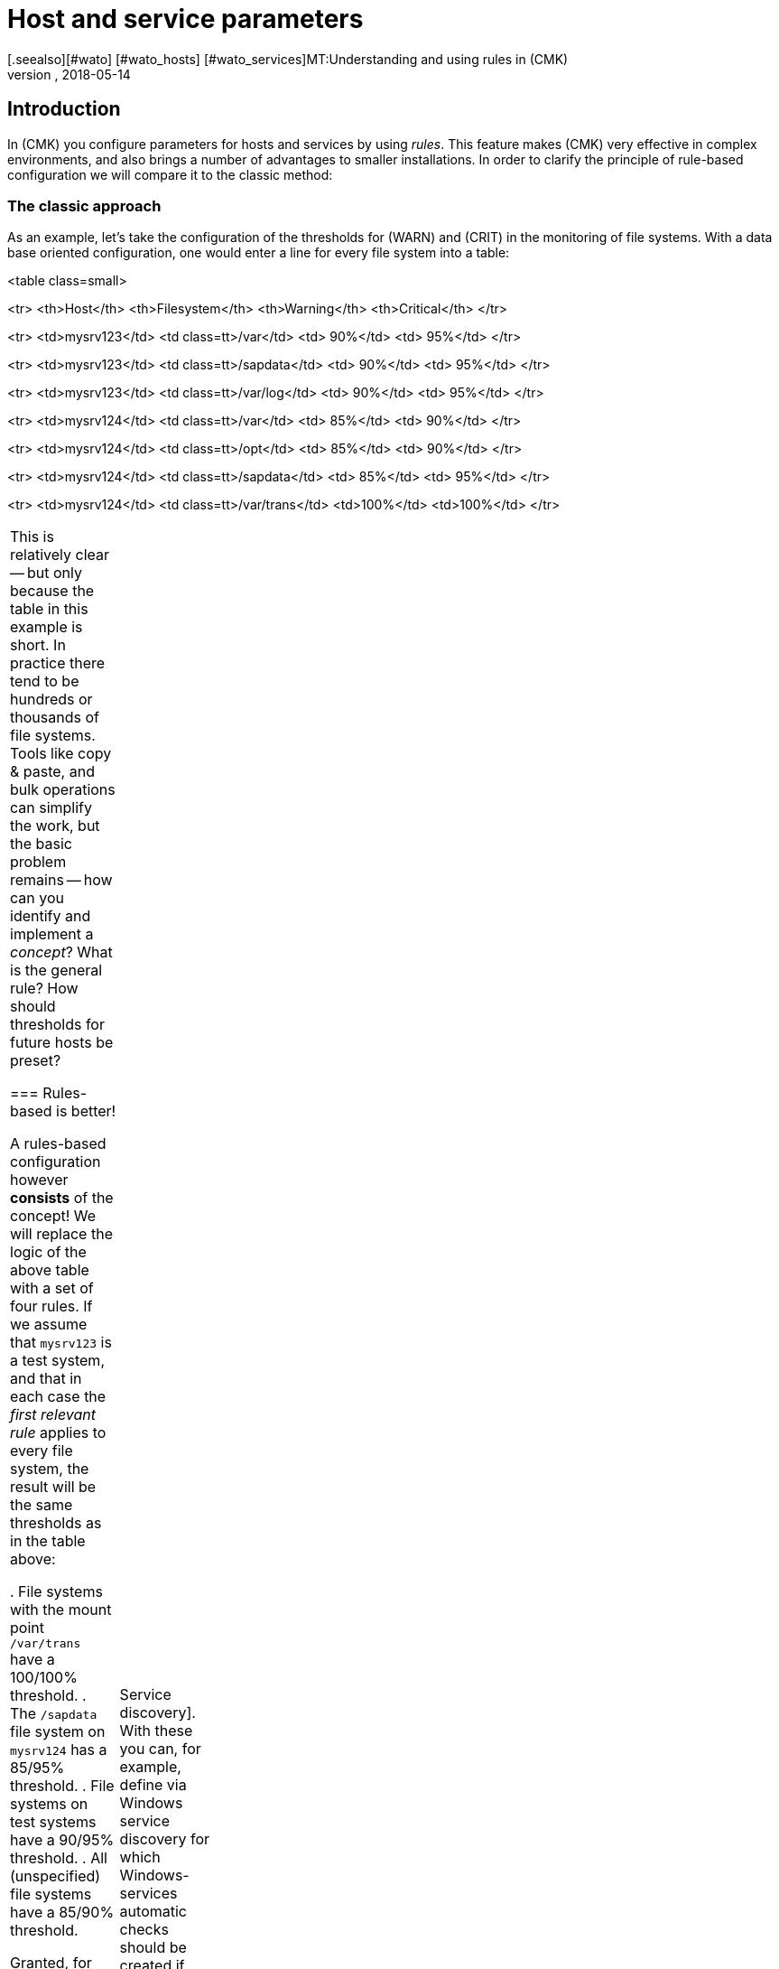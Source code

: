 = Host and service parameters
:revdate: 2018-05-14
[.seealso][#wato] [#wato_hosts] [#wato_services]MT:Understanding and using rules in (CMK)
MD:Rules in checkmk can be a template or an exception. This article describes the use of rules in detail, and how they are evaluated.


== Introduction

In (CMK) you configure parameters for hosts and services by using _rules_.
This feature makes (CMK) very effective in complex environments,
and also brings a number of advantages to smaller installations.
In order to clarify the principle of rule-based configuration we will compare it to the classic method:

=== The classic approach

As an example, let’s take the configuration of the thresholds for (WARN) and (CRIT) in the
monitoring of file systems. With a data base oriented configuration, one would enter a
line for every file system into a table:

<table class=small>

<tr>
<th>Host</th>
<th>Filesystem</th>
<th>Warning</th>
<th>Critical</th>
</tr>

<tr>
<td>mysrv123</td>
<td class=tt>/var</td>
<td>&nbsp;90%</td>
<td>&nbsp;95%</td>
</tr>

<tr>
<td>mysrv123</td>
<td class=tt>/sapdata</td>
<td>&nbsp;90%</td>
<td>&nbsp;95%</td>
</tr>

<tr>
<td>mysrv123</td>
<td class=tt>/var/log</td>
<td>&nbsp;90%</td>
<td>&nbsp;95%</td>
</tr>

<tr>
<td>mysrv124</td>
<td class=tt>/var</td>
<td>&nbsp;85%</td>
<td>&nbsp;90%</td>
</tr>

<tr>
<td>mysrv124</td>
<td class=tt>/opt</td>
<td>&nbsp;85%</td>
<td>&nbsp;90%</td>
</tr>

<tr>
<td>mysrv124</td>
<td class=tt>/sapdata</td>
<td>&nbsp;85%</td>
<td>&nbsp;95%</td>
</tr>

<tr>
<td>mysrv124</td>
<td class=tt>/var/trans</td>
<td>100%</td>
<td>100%</td>
</tr>

[cols=, ]
|===


This is relatively clear -- but only because the table in this example is short.
In practice there tend to be hundreds or thousands of file systems.
Tools like copy & paste, and bulk operations can simplify the work, but the basic problem remains --
how can you identify and implement a _concept_? What is the general rule?
How should thresholds for future hosts be preset?

=== Rules-based is better!

A rules-based configuration however *consists* of the concept!
We will replace the logic of the above table with a set of four rules.
If we assume that `mysrv123` is a test system, and that in each case the _first relevant
rule_ applies to every file system, the result will be the same thresholds as in the table above:

. File systems with the mount point `/var/trans` have a 100/100% threshold.
. The `/sapdata` file system on `mysrv124` has a 85/95% threshold.
. File systems on test systems have a 90/95% threshold.
. All (unspecified) file systems have a 85/90% threshold.

Granted, for only two hosts that doesn’t achieve much, but with only a few more hosts it can
quickly make quite a big difference. The advantages of the rules-based configuration are obvious:

* The concept is clearly recognisable and can be reliably implemented.
* You can change the concept at any time without needing to handle thousands of data sets.
* _Exceptions_ are always still possible, but are documented in the form of rules.
* The incorporation of new hosts is simple and less fault-prone.

In summary, then: less work -- more quality! For this reason, with (CMK) you will find an abundance of rules
for customising hosts and services -- such as thresholds, monitoring settings, responsibilities,
alerting, agent configuration and many more.

=== Types of rule sets

WATO organises rules in _Rule sets_. Every rule set has the task of defining
a specific parameter for hosts or services.
From Version 1.2.8, (CMK) contains more than 700 rule sets! Here are some examples:

* [.guihints]#Host check command# -- defines how to determine whether hosts are (UP).
* [.guihints]#Alternative display name for services# -- defines alternative names for services’ displays.
* [.guihints]#JVM memory levels# -- sets thresholds and other parameters for the monitoring of Javas-VMs’ memory usage.

Every rule set is responsible either for hosts or for services -- never for both.
If a parameter can be defined for hosts as well as services, there is a pair of applicable
rules -- e.g., [.guihints]#Normal check interval for host checks# and [.guihints]#Normal check interval for services checks}}.# 

A few rule sets, strictly-speaking, don’t define parameters, rather they create services.
An example are the rules in the _Active checks_ category.
With these you can, e.g., set up an HTTP check for specific hosts.
These rules are classified as host rules -- due to the fact that if such a check exists on a host
it is deemed to be a host characteristic of the host.

Further, there are rule sets that control the [wato_services|Service discovery].
With these you can, for example, define via [.guihints]#Windows service discovery# for which Windows-services
automatic checks should be created if they are found on a system.
These are also host rules.

The bulk of the rule sets determine parameters for specific check plug-ins.
An example is [.guihints]#Network interfaces and switch ports}}.# 
The settings in these rules are tailored very specifically to their appropriate plug-in.
Such rule sets fundamentally only find use with those services that are based on this plug-in.
In case you are uncertain which rule set is responsible for which services, then you can best
find out by navigating directly via the service to the relevant rule.
How to do this will be explained later.

=== Host tags

One thing we have so far not mentioned: In the above example there is a rule for
all _test systems_. Where is it actually defined which host is a test system?

In (CMK), something like _test system_ is known as a _host tag_.
You can freely-define your own tags, and some tags are already predefined.
Applying them to hosts is done either in the host’s detail mask or through inheritance
in the folder hierarchy. How to do this is explained in the [wato_hosts|article on the hosts].
How to create your own tags, and what the predefined tags are about will be explained
[wato_rules#hosttags|later] in this article.

== Determining the correct rule sets

=== Host rule sets

If you wish to create a new rule that defines a parameter for one or more hosts, there are several
ways to this end.
The direct way is via the ICON[icon_rulesets.png] [.guihints]#Host & service parameters# WATO module:

image::bilder/host_service_parameters.jpg[]

The quickest method is to use the _search field_. You also naturally need to know the rule set’s name.
Here as an example is a search for _host check_. The numbers show the number of rules already
present in the relevant rule sets:

image::bilder/search_host_ruleset.jpg[]

Another method is via the ICON[context_button_rulesets.png] button in the details for an existing
host in WATO, or via the ICON[icon_rulesets.png] symbol in a folder’s list of hosts.
Here you will not only find all rule sets applicable to the host, but also the relevant parameters
currently in effect for this host.
In this example for [.guihints]#Host check command}},# no rules apply to the host shown and thus it has
the default setting [.guihints]#PING (active check with ICMP echo request}}:# 

image::bilder/host_rule_sets.jpg[]

Click on _Host check command_ in order to see the complete rule set.

If a rule already exists, instead of the _Default value_ the number of the rule
defining this parameter appears.
Clicking on this takes you directly to the rule.

image::bilder/host_rule_sets2.jpg[]

[#checkparameters]
=== Service rule sets

The way to the rule sets for services is similar. The general access is also over
the ICON[icon_rulesets.png] [.guihints]#Host & service parameters# WATO module and
again via the search field.

If you are not yet very experienced with the rule sets’ names, then the procedure via the
service is simpler.
Similarly to the hosts, here there is also a page in which all of a service’s parameters are
shown and where you have the possibility of directly accessing the applicable rule sets.
You can access this parameter page with the ICON[icon_rulesets.png] symbol in a host’s
list of services in WATO.
The ICON[button_check_parameters.png] symbol takes you directly to the rule set that defines
the [wato_services#parameters|parameter for the check plug-in] for this service.

image::bilder/wato_service_list.jpg[]

By the way -- the ICON[icon_rulesets.png] symbol for the parameter page is also found in the status window in every service’s context menu:

image::bilder/service_context_menu.png[align=center,width=550]

[#manual_checks]
=== Manual checks

A part of the rule sets is not included in the ICON[icon_rulesets.png] [.guihints]#Host & service parameters}}# 
module, rather it is located in the ICON[icon_static_checks.png] [.guihints]#Manual checks# module.
This is not applicable to services that are created by a service discovery,
but rather to those that have been manually-created.
Relevant details may be found in the [wato_services#manual_checks|article on services].

=== Rule sets in use

In the main dashboard under ICON[icon_rulesets.png] [.guihints]#Host & Service Parameters}}# 
you will find the ICON[button_used_rulesets.png] button.
This displays all rule sets in which you have defined at least one rule.
This is often an easy starting point when you wish to make changes to your already existing rules.

Incidentally, a number of the rules will already have been created when
the (CMK) instance was installed, and they are a part of the WATO sample
configuration. These will also be displayed here.

=== Ineffective rules

Monitoring is a complex matter.
It can sometimes occur that there are rules that don’t apply to any hosts or services --
either because you have made an error, or because the associated hosts and services have disappeared.
Such ineffective rules can be displayed with the ICON[button_ineffective_rulesets.png] button.

=== Obsolete rule sets

(CMK) is constantly being developed. From time to time elements will be harmonised and it can occur
that some rule sets will be replaced by others.
An example is the harmonisation of all the check plug-ins that monitor temperature.
From (CMK)’s Version 1.2.8, without exception these will be configured with a single rule set.
A number of the previous rule sets have been rendered ineffective through this action.
Such rule sets can be found under ICON[button_deprecated_rulesets.png].
There you can also see if any of your defined rules are present, so that you can clone them in
appropriate new rule sets as needed.

[#create_rules]
== Creating and editing rules

The following image shows the [.guihints]#Filesystems (used space and growth)# rule set in which
exactly the same four rule examples as shown in the introduction have been configured:

image::bilder/rules_filesystem.jpg[]

*New rules* are created either with the [.guihints]#Create rule in folder# button, or by cloning an existing
rule with ICON[button_clone.png].
Cloning creates an identical copy of the rule that you can then edit with ICON[button_edit.png].
A new rule created using the [.guihints]#Create rule in folder# button will always appear at the end of the list
of rules, whereas a cloned rule will be displayed as a copy below the original rule from which it was cloned.

The *sequence* in which the rules are listed can be changed with the
ICON[button_top.png], ICON[button_bottom.png], ICON[button_up.png],
and ICON[button_down.png] buttons. The sequence is important because rules positioned higher in
the list always have *priority* over those located lower.

The rules are stored in the same *[wato_hosts#folder|folders]* from which you
also manage the hosts. The rules’ authorities are restricted to the hosts in this folder or in subfolders.
In the case of conflicting rules, the rule lower in the folder structure has priority.
In this way, for example, users with rights limited to certain [wato_user#wato_permissions|authorised] folders
can create rules for their hosts without affecting the rest of the system.
In a rule's characteristics you can change its folder and thus ‘relocate’ it.

=== The analysis mode with ‘traffic lights’

When you access a rule set via a host or service -- for example, by using the ICON[icon_rulesets.png] or
ICON[button_check_parameters.png] symbols in the host or service -- WATO shows you the
rule set in the *analysis mode*:

image::bilder/rules_filesystem_analyze.jpg[]

This mode has two features. Firstly, a second button for setting rules
appears -- [.guihints]#Create mount point specific rule for# as an example here.
With this you can create a new rule which has the appropriate current host or service
already preselected. You can create an exceptional rule very easily and directly in this way.
Secondly, a ‘traffic light’ symbol appears in every line, the colour of which shows whether and/or
how this rule affects the current host, or respectively, service.
The following conditions are possible:

[cols=, ]
|===

|ICON[icon_rulenmatch.png]
|This rule has no effect on the current host or service.


 <td>ICON[icon_rulematch.png]
 <td>This rule accesses and defines parameters.


 <td>ICON[icon_ruleimatch.png]
 <td>The rule is applicable. But because another rule higher in the hierarchy has priority this rule is ineffective.


 <td>ICON[icon_rulepmatch.png]
 <td>This rule is applicable. Another rule higher in the hierarchy in fact has priority but
 doesn’t define all parameters, so that at least one parameter is defined by this lower rule.

|===

In the last condition -- the rule is a ICON[icon_rulepmatch.png] partial match -- can only occur for
rule sets in which a rule can define *multiple parameters* by selecting individual check boxes.
Theoretically, every parameter for another rule can also be set individually here.
More on this later.

== Rule characteristics

=== General options

Every rule is assembled from three blocks. Everything in the first block, [.guihints]#Rule options}},# is optional,
and serves primarily for documentation:

image::bilder/edit_rule_1.jpg[]

* The [.guihints]#Description# will be shown in the table of all rules in a rule set.
* The [.guihints]#Comment# field can be used for a longer description. It only appears in a rule’s edit mode. Via the ICON[button_insertdate.png] symbol you can insert a date stamp and your login name in the text (here, for example, `2016-05-06 mk:`).
* The [.guihints]#Documentation-URL# is intended for a link to internal documentation that you maintain in another system (e.g., a CMDB). It will appear as the clickable ICON[button_url.png] symbol in the rules table.
* With the [.guihints]#Do not apply this rule# check box you can temporarily disable this rule. It will then be flagged as ICON[icon_disabled.png] in the table and is thus ineffective.

=== The predefined parameters

The second block is different for every rule. The following image shows a widely-used type of rule
({{DB2 Tablespaces}}).# 
Using check boxes you can determine which individual parameters the rule should define.
As described earlier, (CMK) ascertains, separately for each individual parameter,
which rules will set the parameters. The rule in the image simply deactivates the verification of autoextend,
and leaves all other settings unaffected.

image::bilder/edit_rule_2.jpg[]

Some rule sets define no parameters, rather they only decide which hosts are
_in_ and which are not.  An example is the [.guihints]#Hosts to be monitored# rule
set with which you can remove some hosts completely from the monitoring. The
parameter area then looks like this:

image::bilder/binary_rules.png[]

If you select [.guihints]#Make the outcome of the rule *positive*# here, this means that the affected hosts are
incorporated in bulk -- in our example, they will be monitored.

[#conditions]
=== Conditions

In the third block, [.guihints]#Conditions}},# you can define for which hosts or services the rules should apply.
Here there are four different conditions, all of which must be met in order for the rule to be applied.
The conditions are therefore logically AND-linked:

image::bilder/edit_rule_3.jpg[]

==== Folder

With the [.guihints]#Folder# condition you define that the rule only applies to hosts in this folder -- or subfolder.
If the setting is [.guihints]#Main Directory}},# this condition is applicable to all hosts.
As described above, the folders have an effect on the rule’s sequence.
Rules in lower folders always have priority over higher ones.

==== Host tags

[.guihints]#Host tags# restrict rules to hosts according to whether they have -- or do not have -- specific host tags.
Here AND-links are also always used. Every other host tag condition in a rule reduces the number of
hosts affected by the rule.

If you wish to make a rule applicable for two possible values for a tag,
(for example, [.guihints]#Criticality# as well as [.guihints]#Productive system# and [.guihints]#Business critical}}),# 
you cannot do this with a single rule. You will require a copy of the rule for every
variable. Sometimes a negation can also help here. You can also define that a tag is *not*
present as a condition (e.g., not [.guihints]#test system}}).# The so-called [wato_rules#auxtags|auxiliary tags]
are another possibility.

==== Explicit hosts

This type of condition is intended for exception rules. Here you can list one or more host names.
The rule will apply only to these hosts.
Please note that if you check the [.guihints]#Specify explicit host names# box but enter *no* hosts,
then the rule will be completely ineffective.

Via the [.guihints]#Negate# option you can define a reversed-exception. With this you can exclude
explicitly-named hosts from the rule.

image::bilder/edit_rule_4.png[]

Important: all host names entered here will be checked for *exact congruence*.
(CMK) is fundamentally case-sensitive!

You can change this behaviour to [regexes|regular expressions] by prefixing host names with a tilde (`~`).
In this case, as always in WATO:

* The match is applied to the *beginning* of the host name
* The match is not case-sensitive

A point-asterisk (`.*`) in [regexes|regular expressions] allows an arbitrary sequence of characters
following the point. The following example shows a condition which all hosts will match whose names
*contain* the character sequence `test` (or `Test`, `TEST`, `tEsT` etc.):

image::bilder/edit_rule_5.png[]

==== Explicit services

For rules that are applicable to services there is a fourth and last type of condition that defines a match
on a service’s name, or respectively -- for rules that set check parameters -- the *check item’s* name.
With what exactly the match will be made can be seen in the caption. In our example it is the name of a [.guihints]#tablespace}}:# 

image::bilder/edit_rule_6.png[]

A match with [regexes|regular expressions] fundamentally applies here.
The sequence `.*temp` matches all tablespaces *containing* `temp` because the match is always
applied to the start of the name. The dollar sign at the end of `transfer$` represents the end and thereby
forces an exact match. A tablespace with the name `transfer2` will thus *not* match.

Please don’t forget: for rules concerning [.guihints]#explicit services# a match with the service name is required
(e.g. `Tablespace transfer`).
For check parameter rules a match with the item applies (e.g. `transfer`).
The item is in fact the variable part of of the service name, and determines _to which_ tablespace it applies.

There are incidentally services without an item. An example is _CPU load_. This exists only once for each
host -- so no item is required. It follows then that rules for such check types are also without conditions.

[#labels]
=== Match options from Version 1.6.0

As of Version VERSION[1.6.0] of (CMK), the input mask for conditions has somewhat
changed. There are two reasons for this: on the one hand there are users with a great many
host tags, so that the current mask becomes confusing. On the other hand,
the new mask offers more flexible options than the previous one, and it of course also supports
the new [wato_hosts#labels|Labels]. The new mask looks like this:

image::bilder/rule_conditions_160.png[]

[.guihints]#Folder}},# [.guihints]#Explicit hosts# and [.guihints]#Explicit services# are unchanged, and are as explained above.
The following three input fields are new:

==== Condition type

Here you have the option of using normal conditions as well
as _predefined conditions_.
These are managed with the [.guihints]#Predefined Conditions# WATO module.
Here you simply give fixed names to the rule matches that you need again and again,
and from then on simply refer to them in the rules. You can even
later change the content of these conditions centrally and all the rules will be
automatically-adjusted to suit. In the following example the predefined condition [.guihints]#No VM# has been selected:

image::bilder/use_predefined_condition.png[]

==== Host tags

Because a user really uses many host tags, we have designed this
dialog so that now not all tag groups are displayed, rather
you specifically select the one needed for the condition. It works like this:

. In the selection box choose a tags group.
. Click [.guihints]#Add tag condition# -- an entry for this group will then be added.
. Select [.guihints]#is# or [.guihints]#is not}}.# 
. Select the desired comparison value.

image::bilder/rule_conditions_160_2.png[]


==== Labels

You can also use the _Labels_ introduced from version VERSION[1.6.0]
for conditions in rules. Include conditions with
[.guihints]#Add label condition# -- choose either [.guihints]#has# or [.guihints]#has not}}# 
to formulate a positive or negative condition, and then enter
the label in the usual form _key_`:`_value_.
Please pay attention to the exact spelling here, and case-sensitivity
where applicable -- otherwise the condition will not work correctly.

image::bilder/rule_conditions_labels.png[]


[#matching]
== Types of rule analysis

In the introduction, regarding the principle of rules I wrote that the first applicable rule determines
the results of an analysis. That is not the whole truth -- there are altogether three different types of analysis:

[cols=, options="header"]
|===


|Analysis
|Action


  <td>The first rule
  <td>The first rule that applies defines the value. Subsequent rules will not be analysed. This is the
      normal situation with rules that set simple parameters.


  <td>The first rule per parameter
  <td>Every individual parameter will be set by the first rule that defines this parameter (check box selected).
      This is the normal situation for all rules with subparameters that are activated with check boxes.


  <td>All rules
  <td>All applicable rules add elements to the results. This type is used for the allocation of hosts and
      services to host, service and contact groups for example.

|===

From (CMK) version VERSION[1.2.8p1] this information is shown at the top of every rule set.

image::bilder/wato_rules_matching_strategy.png[,border]

[#hosttags]
== Host tags in detail

As we have seen, the host tags are an important basis for defining rules. They are also however useful in
other locations. In [views|views], for example, there is a filter for host tags.
The side bar element [.guihints]#Virtual host tree# can arrange your folders by host tags into a tree.
And on the command line, with many commands you can select all hosts having the `foo` tagline
by using the `@foo` syntax.

So that everything makes sense you should set up your own host tags scheme that optimally suits your environment.
But before we show you how you can define your own host tags with WATO, we should now explain a few terms.

[#auxtags]
=== Tag groups, check box tags, themes and auxiliary tags

Host tags are organised in *groups*. For this reason a host from every group can have a maximum
of one tag! A good example of an own group would be _Datacenter_, with the possible
tags _DC 1_ and _DC 2_. With these every host will be assigned to one or the other data centres.
Should you wish to install a host that is located in neither of the data centres you will need
a third option for selection -- for example, _Not in a datacenter_.

Some users have attempted to display the _application_ running on a host in a tag group.
One such group was called, let’s say, _Application_, and had the tags _ORACLE_, _SAP_,
_MS Exchange_, etc. ... This WILL work until the day a host has _two_ applications -- and that
day will certainly come!

The correct solution for this situation would be to create a tag group for each application, each with only
two options -- _yes_ or _no_.
(CMK) simplifies this by allowing you to create tag groups with only a _single_ tag.
These will not be shown as a selection field in the host mask, rather they will be displayed as a check box.
Selecting the check box sets a tag, otherwise the tag will not apply. Such tag groups are also
called *Checkboxtags*.

So that this doesn’t get confusing if you have many tag groups (e.g., because you have numerous
different applications), you can collate the tag groups into _Topics_. All tag groups with
the same topic will then be ...

* ... consolidated into their own box in the host details.
* ... displayed in the rule conditions as a list which can be expanded and collapsed using a small triangle icon.

The topics have ‘only’ an aid for visualisation function, and have no influence on the actual configuration.

*Auxiliary tags* solve the following problem: Imagine that you have defined an
_operating system_ tag group with the tags _Linux_, _AIX_,
_Windows 2008_ and _Windows 2012_.
Now you want to define a rule which will be valid for all Windows hosts.
This cannot work, because in a situation as described above you can only ever choose one tag per group.

In order to get around this problem you can define a _Windows_ auxiliary tag.
Assign this auxiliary tag to both the _Windows 2008_ and the
_Windows 2012_ tags. A host that possesses either of these tags will always _automatically_
receive the _Windows_ auxiliary tag from WATO. In the rules, _Windows_ will appear as its own tag
for formulating conditions.

=== Predefined tags

During installation, (CMK) furnishes you with numerous tag groups:

[cols=, ]
|===

 <th>Tag group</th>
 <th>Function</th>


 <td>_Agent type_
 <td>Defines what type of data the host receives from its [wato_monitoringagents|agents].


 <td>_Criticality_
 <td>The system’s service level. For the _Do not monitor this host_ tag a predefined rule is provided
 which will disable the host monitoring. The other tags are merely examples without function.
 You can however assign these to hosts and then use them in rules.


 <td>_Networking segment_
 <td>Treat this tag group only as an example. For the _WAN (high latency)_ tag an example rule is
 deposited which matches the thresholds for PING response times to the higher message latency in WAN.


 <td>_IP Address Family_
 <td>Defines whether the host should be monitored per IPv4 or IPv6, or both. The group has the
 status _builtin_ and can not be modified. This is necessary as the tags are required internally by
 (CMK) during the creation of the configuration.

|===

==== Modifying predefined tag groups

You can theoretically customise the predefined tag groups as long as they are not marked
as [.guihints]#builtin}}.# Modifications in [.guihints]#Criticality# or [.guihints]#Network Segment# are non-critical as
these are only provided as examples.
The [.guihints]#Agent type# group should under no circumstances be altered or extended -- even though
it is not marked as [.guihints]#builtin}}!# The tags for this group are referenced internally by (CMK).

=== Editing tag groups using WATO

Creating your own tags is achieved using the ICON[icon_hosttag.png] [.guihints]#Host tags# WATO module.
Depending on the (CMK) version, in a freshly-installed system it will look something like this:

image::bilder/wato_host_tags.jpg[]

Creating a new tag group is performed with the ICON[button_new_taggroup.png] button,
which opens the following input mask:

image::bilder/edit_tags_1.jpg[]

The *{{Internal ID}}*# is used internally to identify the tag group.
This must be explicit and may not be subsequently changed.
The standard syntax for permitted characters applies (only letters, digits, underscore).

The *{{Title}}*# will be used everywhere in the GUI in connection with the tag group.
Because this is purely a display text it can be changed at any time without affecting the
existing configuration.

You can leave *{{Topic}}*# blank. Your tag group will then be displayed with the predefined
groups. You can also create your own topics and use these to arrange your tags clearly in a summary.

The *{{Choices}}*# are naturally of most importance. It is essential that
the appropriate *{{Tag ID}}*# is explicit -- not only within the group but
also across all groups! In case of doubt you can simply work with prefixes --
e.g., `loc_dc1` -- instead of only `dc1`.

The sequence -- which you can as usual change with the
ICON[button_top.png], ICON[button_bottom.png], ICON[button_up.png] and
ICON[button_down.png] buttons -- has only a visual function --
*the first tag in the list is deemed to be the default value!*
That means that all hosts without an explicit setting for this tag group will be
automatically set to this value.

Under *{{Auxiliary tags}}*# you can apply auxiliary tags to a tag that should be
automatically added to the host by WATO when this tag is selected.

=== Editing Auxiliary tags

You can create new Auxiliary tags with ICON[button_auxtag_new.png]. As usual
you assign a fixed ID and an informative title in the following dialog. You
can add a [.guihints]#Topic# in the same way as in the tag groups.

image::bilder/wato_auxiliary_tag_new.png[]

The assignement and the usage of these auxiliary tags is then done directly
in the options for the tag groups itself.


=== Deleting and modifying existing tags and tag groups

Modifying an existing tag group configuration appears to be a simple operation at first --
but that is unfortunately not always the case, as it can have big impacts on an
existing configuration. Changes that solely affect the display or only add new selections
are no problem and have no effect on the existing hosts and rules:

* A change to the title or topic of tags and tag groups
* Adding an additional tag to a tag group

All other changes can impact existing hosts or rules that use the affected tags.
WATO not only forbids such changes, it also attempts to adapt your existing configuration so
that everything again functions effectively. What exactly that means depends on the type of operation.

==== Deleting tag groups

Information from the affected tags will be erased from all hosts.
If the tag group is used as a condition in existing rules you will receive the follwing warning:

image::bilder/delete_taggroup.jpg[]

Here you need to decide whether you wish to _remove the conditions_ from the existing
rules or whether you wish to delete the rules completely.
Both actions can make sense, but WATO cannot decide which action is better for you.
If uncertain, you should go through the rule set (linked via the warning) and manually
delete or modify all of the conditions for the affected group as needed.

==== Deleting single tags

Deleting tags is achieved by editing the group, removing the tag and then saving the data.
This action can trigger a similar warning to that when deleting a tag group.

Hosts that had set the affected tag will be automatically reset to the default value.
This will always be (as described above) the top tag in the list.

Rules that have a _negative_ condition for the Tag simply lose this condition,
without comment. If you have, for example, a rule for all hosts that *don't* have
the `loc_dc2` tag, and you delete the `loc_dc2` tag completely from the
configuration, then this condition is obviously superfluous.

If however a _positive_ condition with the tag exists, you will receive the above warning
and must decide how to adapt the configuration.

==== Renaming Tag-IDs

Unlike those in tag groups, you can in fact change the IDs of tags retrospectively. This is, so to
speak, an exception to the (CMK) principle that IDs once set are unchangeable.
It can however be useful if you want to prepare an import of data from an existing system
for which you need to accommodate a different tag scheme.

To rename tag-IDs, go into the tag group’s edit mode and there simply change the IDs,
but *leaving the title unaltered* in doing so. This last point is important so that
(CMK) recognises that a rename has occured rather than simply an option being removed and a new
one added.

Before (CMK) executes the changes to the configuration, it will inform you of the consequences:

image::bilder/rename_tag.jpg[]

WATO will now update all relevant hosts, folders and rules as appropriate.

Please be aware that there can nonetheless be situations in which manual corrections need to be made
in some locations. So, for example, Tag-IDs are components of URLs which summon views that filter by tags.
WATO cannot alter these URLs for you. Likewise, filter configurations in reports and dashboards
cannot be automatically updated. It is also a good idea at the beginning to give enough thought to the
tag scheme so that possible later renames can be minimised.


=== Constructing a tree-view from host tags

In (CMK) hosts are usually organised in folders, which
results in a natural hierarchy. You can display this as a tree view via the
display sidebar [.guihints]#Folders# snapin, and from there the standard view
calls the hosts, filtered per branch. The [.guihints]#Tree of Folders# snapin
complements this tree with filter options for topics and options for
different views. You can also create such a tree view
with [wato_rules#hosttags|host tags], and thus generate a ‘virtual’
hierarchy-map -- using the [.guihints]#Virtual Host Tree# snapin. In addition to the
host tags you can also incorporate the folder structure in such trees in which
both the number of virtual trees and their respective branches
is unlimited.

Suppose that you have created the three tag groups _place_,
_device class_ and _operating system_ for your hosts. On
the top tree level you will then see a selection of the locations, including the device classes,
and ultimately the operating systems. Each level of the hierarchy takes you straight to a
view of all hosts which have these tags.

To create a virtual host tree, first add the snap-in
using ICON[button_sidebar_addsnapin.png] in the bottom left of the sidebar.

image::bilder/virtual_host_tree_snapin_modern.png[align=center,width=280]
Then call up the settings via [.guihints]#WATO => Global Settings => UserInterface => VirtualHost Trees}},# 
and create a new tree with [.guihints]#Create new virtual host tree configuration}}.# 
Then assign an ID and Title to the tree, and optionally exclude empty tree branches at the
[.guihints]#Exclude empty tag choices# check box. Then with [.guihints]#Add new element}}# 
add the desired tag groups in the desired order. If you have the folder hierarchy as the top level,
simply start with [.guihints]#WATO folder tree}}.# As usual, the order/hierarchy in the display you can of course later
change using the handles.

image::bilder/virtual_host_tree_config_modern.png[]

Save and apply the changes -- and the new tree structure will immediately provide several new views.

image::bilder/virtual_host_tree_view_modern.png[]
